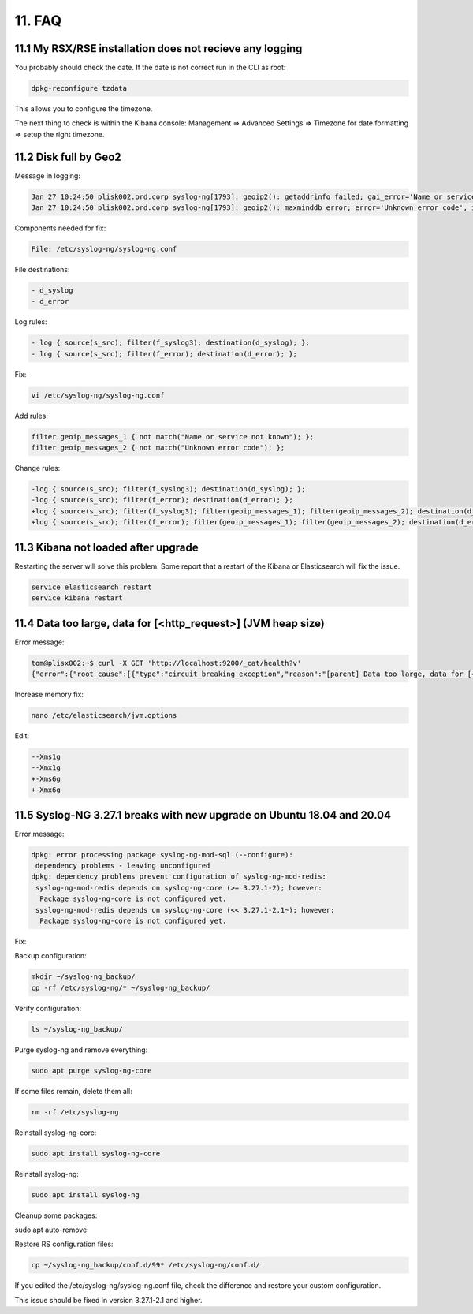 11. FAQ
=======

11.1 My RSX/RSE installation does not recieve any logging
---------------------------------------------------------

You probably should check the date. If the date is not correct run in the CLI as root:

.. code-block:: console

   dpkg-reconfigure tzdata

This allows you to configure the timezone.

The next thing to check is within the Kibana console: Management => Advanced Settings => Timezone for date formatting => setup the right timezone.

11.2 Disk full by Geo2
----------------------

Message in logging:

.. code-block:: console

   Jan 27 10:24:50 plisk002.prd.corp syslog-ng[1793]: geoip2(): getaddrinfo failed; gai_error='Name or service not known', ip='', location='/etc/syslog-ng/conf.d/99X-Checkpoint.conf:32:25'
   Jan 27 10:24:50 plisk002.prd.corp syslog-ng[1793]: geoip2(): maxminddb error; error='Unknown error code', ip='', location='/etc/syslog-ng/conf.d/99X-Checkpoint.conf:32:25'

Components needed for fix:

.. code-block:: console

   File: /etc/syslog-ng/syslog-ng.conf

File destinations: 

.. code-block:: console

   - d_syslog
   - d_error

Log rules:

.. code-block:: console

   - log { source(s_src); filter(f_syslog3); destination(d_syslog); };
   - log { source(s_src); filter(f_error); destination(d_error); };

Fix:

.. code-block:: console

   vi /etc/syslog-ng/syslog-ng.conf

Add rules:

.. code-block:: console

   filter geoip_messages_1 { not match("Name or service not known"); };
   filter geoip_messages_2 { not match("Unknown error code"); };

Change rules:

.. code-block:: console

   -log { source(s_src); filter(f_syslog3); destination(d_syslog); };
   -log { source(s_src); filter(f_error); destination(d_error); };
   +log { source(s_src); filter(f_syslog3); filter(geoip_messages_1); filter(geoip_messages_2); destination(d_syslog); };
   +log { source(s_src); filter(f_error); filter(geoip_messages_1); filter(geoip_messages_2); destination(d_error); };

11.3 Kibana not loaded after upgrade
------------------------------------

Restarting the server will solve this problem. Some report that a restart of the Kibana or Elasticsearch will fix the issue.

.. code-block:: console

   service elasticsearch restart
   service kibana restart

11.4 Data too large, data for [<http_request>] (JVM heap size)
--------------------------------------------------------------

Error message:

.. code-block:: console

   tom@plisx002:~$ curl -X GET 'http://localhost:9200/_cat/health?v'
   {"error":{"root_cause":[{"type":"circuit_breaking_exception","reason":"[parent] Data too large, data for [<http_request>] would be [1014538592/967.5mb], which is larger than the limit of [986061209/940.3mb], real usage: [1014538592/967.5mb], new bytes reserved: [0/0b], usages [request=0/0b, fielddata=3057213/2.9mb, in_flight_requests=0/0b, accounting=261018719/248.9mb]","bytes_wanted":1014538592,"bytes_limit":986061209,"durability":"PERMANENT"}],"type":"circuit_breaking_exception","reason":"[parent] Data too large, data for [<http_request>] would be [1014538592/967.5mb], which is larger than the limit of [986061209/940.3mb], real usage: [1014538592/967.5mb], new bytes reserved: [0/0b], usages [request=0/0b, fielddata=3057213/2.9mb, in_flight_requests=0/0b, accounting=261018719/248.9mb]","bytes_wanted":1014538592,"bytes_limit":986061209,"durability":"PERMANENT"},"status":429}

Increase memory fix:

.. code-block:: console

   nano /etc/elasticsearch/jvm.options

Edit:

.. code-block:: console

   --Xms1g
   --Xmx1g
   +-Xms6g
   +-Xmx6g

11.5 Syslog-NG 3.27.1 breaks with new upgrade on Ubuntu 18.04 and 20.04
-----------------------------------------------------------------------

Error message:

.. code-block:: console

   dpkg: error processing package syslog-ng-mod-sql (--configure):
    dependency problems - leaving unconfigured
   dpkg: dependency problems prevent configuration of syslog-ng-mod-redis:
    syslog-ng-mod-redis depends on syslog-ng-core (>= 3.27.1-2); however:
     Package syslog-ng-core is not configured yet.
    syslog-ng-mod-redis depends on syslog-ng-core (<< 3.27.1-2.1~); however:
     Package syslog-ng-core is not configured yet.

Fix:

Backup configuration:

.. code-block:: console

   mkdir ~/syslog-ng_backup/
   cp -rf /etc/syslog-ng/* ~/syslog-ng_backup/

Verify configuration:

.. code-block:: console

   ls ~/syslog-ng_backup/

Purge syslog-ng and remove everything:

.. code-block:: console

   sudo apt purge syslog-ng-core

If some files remain, delete them all:

.. code-block:: console

   rm -rf /etc/syslog-ng

Reinstall syslog-ng-core:

.. code-block:: console

   sudo apt install syslog-ng-core

Reinstall syslog-ng:

.. code-block:: console

   sudo apt install syslog-ng

Cleanup some packages:

.. code-block:: console

sudo apt auto-remove

Restore RS configuration files:

.. code-block:: console

   cp ~/syslog-ng_backup/conf.d/99* /etc/syslog-ng/conf.d/

If you edited the /etc/syslog-ng/syslog-ng.conf file, check the difference and restore your custom configuration.

This issue should be fixed in version 3.27.1-2.1 and higher.
